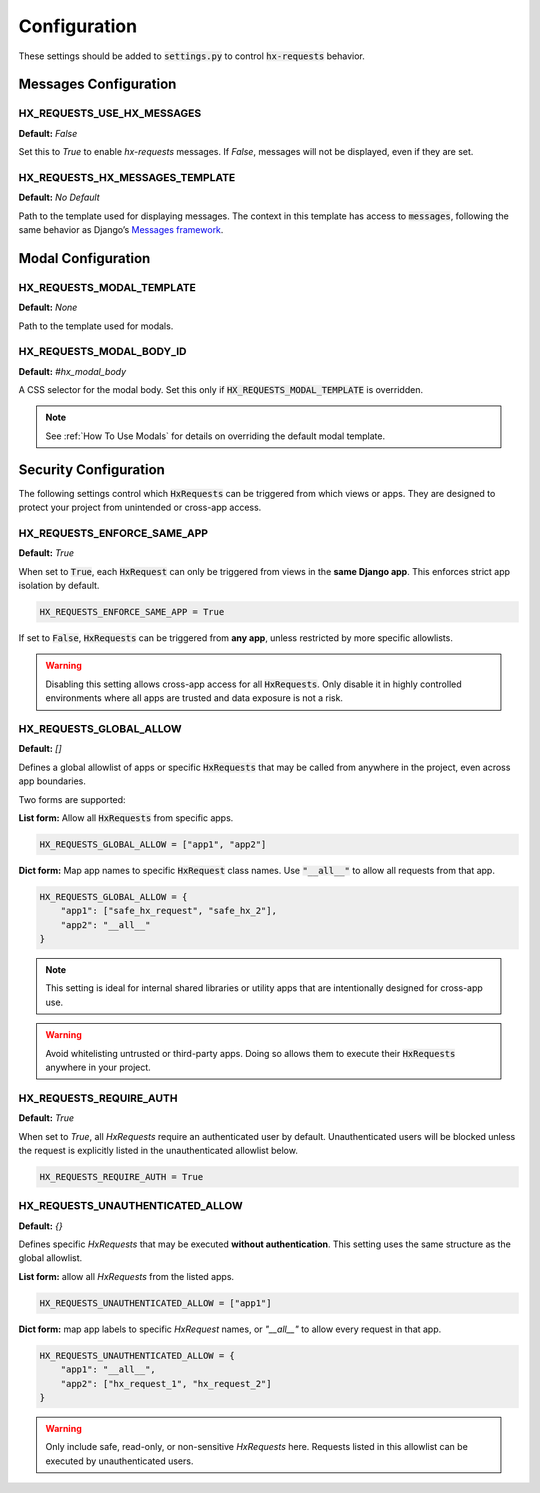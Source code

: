 Configuration
=============

These settings should be added to :code:`settings.py` to control :code:`hx-requests` behavior.


Messages Configuration
----------------------

HX_REQUESTS_USE_HX_MESSAGES
~~~~~~~~~~~~~~~~~~~~~~~~~~~~
**Default:** `False`

Set this to `True` to enable `hx-requests` messages.
If `False`, messages will not be displayed, even if they are set.


HX_REQUESTS_HX_MESSAGES_TEMPLATE
~~~~~~~~~~~~~~~~~~~~~~~~~~~~
**Default:** *No Default*

Path to the template used for displaying messages.
The context in this template has access to :code:`messages`, following the same behavior as Django’s
`Messages framework <https://docs.djangoproject.com/en/5.0/ref/contrib/messages/#displaying-messages>`_.


Modal Configuration
-------------------

HX_REQUESTS_MODAL_TEMPLATE
~~~~~~~~~~~~~~~~~~~~~~~~~~~~
**Default:** `None`

Path to the template used for modals.


HX_REQUESTS_MODAL_BODY_ID
~~~~~~~~~~~~~~~~~~~~~~~~~~~~
**Default:** `#hx_modal_body`

A CSS selector for the modal body.
Set this only if :code:`HX_REQUESTS_MODAL_TEMPLATE` is overridden.

.. note::
    See :ref:`How To Use Modals` for details on overriding the default modal template.


Security Configuration
----------------------

The following settings control which :code:`HxRequests` can be triggered from which views or apps.
They are designed to protect your project from unintended or cross-app access.


HX_REQUESTS_ENFORCE_SAME_APP
~~~~~~~~~~~~~~~~~~~~~~~~~~~~
**Default:** `True`

When set to :code:`True`, each :code:`HxRequest` can only be triggered from views in the **same Django app**.
This enforces strict app isolation by default.

.. code-block:: python

    HX_REQUESTS_ENFORCE_SAME_APP = True

If set to :code:`False`, :code:`HxRequests` can be triggered from **any app**, unless restricted
by more specific allowlists.

.. warning::

    Disabling this setting allows cross-app access for all :code:`HxRequests`.
    Only disable it in highly controlled environments where all apps are trusted
    and data exposure is not a risk.


HX_REQUESTS_GLOBAL_ALLOW
~~~~~~~~~~~~~~~~~~~~~~~~~~~~
**Default:** `[]`

Defines a global allowlist of apps or specific :code:`HxRequests` that may be called
from anywhere in the project, even across app boundaries.

Two forms are supported:

**List form:** Allow all :code:`HxRequests` from specific apps.

.. code-block:: python

    HX_REQUESTS_GLOBAL_ALLOW = ["app1", "app2"]

**Dict form:** Map app names to specific :code:`HxRequest` class names.
Use :code:`"__all__"` to allow all requests from that app.

.. code-block:: python

    HX_REQUESTS_GLOBAL_ALLOW = {
        "app1": ["safe_hx_request", "safe_hx_2"],
        "app2": "__all__"
    }

.. note::
    This setting is ideal for internal shared libraries or utility apps that are
    intentionally designed for cross-app use.

.. warning::
    Avoid whitelisting untrusted or third-party apps.
    Doing so allows them to execute their :code:`HxRequests` anywhere in your project.

HX_REQUESTS_REQUIRE_AUTH
~~~~~~~~~~~~~~~~~~~~~~~~
**Default:** `True`

When set to `True`, all `HxRequests` require an authenticated user by default.
Unauthenticated users will be blocked unless the request is explicitly listed
in the unauthenticated allowlist below.

.. code-block:: python

    HX_REQUESTS_REQUIRE_AUTH = True


HX_REQUESTS_UNAUTHENTICATED_ALLOW
~~~~~~~~~~~~~~~~~~~~~~~~~~~~~~~~~
**Default:** `{}`

Defines specific `HxRequests` that may be executed **without authentication**.
This setting uses the same structure as the global allowlist.

**List form:** allow all `HxRequests` from the listed apps.

.. code-block:: python

    HX_REQUESTS_UNAUTHENTICATED_ALLOW = ["app1"]

**Dict form:** map app labels to specific `HxRequest` names, or `"__all__"` to allow every request in that app.

.. code-block:: python

    HX_REQUESTS_UNAUTHENTICATED_ALLOW = {
        "app1": "__all__",
        "app2": ["hx_request_1", "hx_request_2"]
    }

.. warning::
    Only include safe, read-only, or non-sensitive `HxRequests` here.
    Requests listed in this allowlist can be executed by unauthenticated users.
